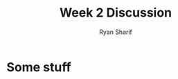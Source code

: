#+AUTHOR: Ryan Sharif
#+TITLE: Week 2 Discussion
#+OPTIONS: toc:nil
#+LaTeX_CLASS_OPTIONS: [letter,twoside,twocolumn]

* Some stuff
